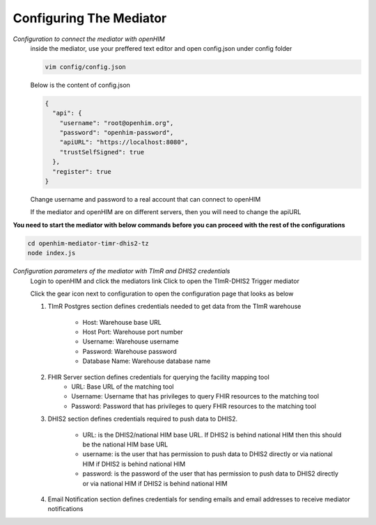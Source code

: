 Configuring The Mediator
========================
*Configuration to connect the mediator with openHIM*
  inside the mediator, use your preffered text editor and open config.json under config folder

  .. code-block:: bash

    vim config/config.json

  Below is the content of config.json

  .. code-block:: bash

    {
      "api": {
        "username": "root@openhim.org",
        "password": "openhim-password",
        "apiURL": "https://localhost:8080",
        "trustSelfSigned": true
      },
      "register": true
    }

  Change username and password to a real account that can connect to openHIM

  If the mediator and openHIM are on different servers, then you will need to change the apiURL

**You need to start the mediator with below commands before you can proceed with the rest of the configurations**

.. code-block:: bash

   cd openhim-mediator-timr-dhis2-tz
   node index.js

*Configuration parameters of the mediator with TImR and DHIS2 credentials*
  Login to openHIM and click the mediators link
  Click to open the TImR-DHIS2 Trigger mediator

  .. image:: images/mediator-index.png
    :height: 350 px
    :width: 900 px
    :scale: 100 %
    :alt: alternate text

  Click the gear icon next to configuration to open the configuration page that looks as below

  .. image:: images/mediator-configuration.png

  #. TImR Postgres section defines credentials needed to get data from the TImR warehouse

      * Host: Warehouse base URL
      * Host Port: Warehouse port number
      * Username: Warehouse username
      * Password: Warehouse password
      * Database Name: Warehouse database name

  #. FHIR Server section defines credentials for querying the facility mapping tool
      * URL: Base URL of the matching tool
      * Username: Username that has privileges to query FHIR resources to the matching tool
      * Password: Password that has privileges to query FHIR resources to the matching tool

  #. DHIS2 section defines credentials required to push data to DHIS2.

      * URL: is the DHIS2/national HIM base URL. If DHIS2 is behind national HIM then this should be the national HIM base URL
      * username: is the user that has permission to push data to DHIS2 directly or via national HIM if DHIS2 is behind national HIM
      * password: is the password of the user that has permission to push data to DHIS2 directly or via national HIM if DHIS2 is behind national HIM

  #. Email Notification section defines credentials for sending emails and email addresses to receive mediator notifications

.. |br| raw:: html

      <br>